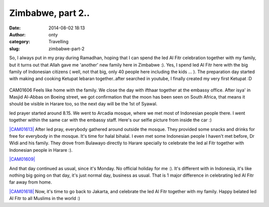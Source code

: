 Zimbabwe, part 2..
##################
:date: 2014-08-02 18:13
:author: onty
:category: Travelling
:slug: zimbabwe-part-2

So, I always put in my pray during Ramadhan, hoping that I can spend the
Ied Al Fitr celebration together with my family, but it turns out that
Allah gave me 'another' new family here in Zimbabwe :). Yes, I spend Ied
Al Fitr here with the big family of Indonesian citizens ( well, not that
big, only 40 people here including the kids ... ). The preparation day
started with making and cooking Ketupat lebaran together..after searched
in youtube, I finally created my very first Ketupat :D

.. figure:: http://theprasojos.files.wordpress.com/2014/08/cam01606.jpg?w=180
   :align: center
   :alt: CAM01606

CAM01606
Feels like home with the family. We close the day with ifthaar together
at the embassy office. After isya' in Masjid Al-Abbas on Boeing street,
we got confirmation that the moon has been seen on South Africa, that
means it should be visible in Harare too, so the next day will be the
1st of Syawal.

 

 

 

 

 

Ied prayer started around 8.15. We went to Arcadia mosque, where we met
most of Indonesian people there. I went together within the same car
with the embassy staff. Here's our selfie picture from inside the car :)

`|CAM01613| <https://theprasojos.files.wordpress.com/2014/08/cam01613.jpg>`_
After Ied pray, everybody gathered around outside the mosque. They
provided some snacks and drinks for free for everybody in the mosque.
It's time for halal bihalal. I even met some Indonesian people I haven't
met before, Dr Widi and his family. They drove from Bulawayo directly to
Harare specially to celebrate the Ied al Fitr together with Indonesian
people in Harare :).

`|CAM01609| <https://theprasojos.files.wordpress.com/2014/08/cam01609.jpg>`_

And that day continued as usual, since it's Monday. No official holiday
for me :). It's different with in Indonesia, it's like nothing big going
on that day, it's just normal day, business as usual. That is 1 major
difference in celebrating Ied Al Fitr far away from home.

`|CAM01618| <https://theprasojos.files.wordpress.com/2014/08/cam01618.jpg>`_
Now, it's time to go back to Jakarta, and celebrate the Ied Al Fitr
together with my family. Happy belated Ied Al Fitr to all Muslims in the
world :)

.. |CAM01613| image:: http://theprasojos.files.wordpress.com/2014/08/cam01613.jpg?w=300
.. |CAM01609| image:: http://theprasojos.files.wordpress.com/2014/08/cam01609.jpg?w=300
.. |CAM01618| image:: http://theprasojos.files.wordpress.com/2014/08/cam01618.jpg?w=300
